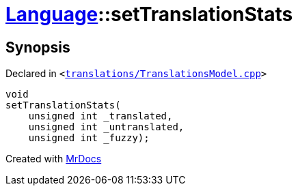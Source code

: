 [#Language-setTranslationStats]
= xref:Language.adoc[Language]::setTranslationStats
:relfileprefix: ../
:mrdocs:


== Synopsis

Declared in `&lt;https://github.com/PrismLauncher/PrismLauncher/blob/develop/launcher/translations/TranslationsModel.cpp#L105[translations&sol;TranslationsModel&period;cpp]&gt;`

[source,cpp,subs="verbatim,replacements,macros,-callouts"]
----
void
setTranslationStats(
    unsigned int &lowbar;translated,
    unsigned int &lowbar;untranslated,
    unsigned int &lowbar;fuzzy);
----



[.small]#Created with https://www.mrdocs.com[MrDocs]#
